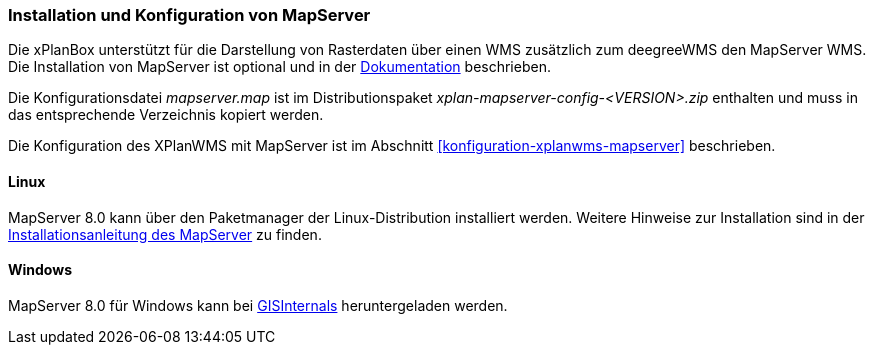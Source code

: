 [[installation-mapserver]]
=== Installation und Konfiguration von MapServer

Die xPlanBox unterstützt für die Darstellung von Rasterdaten über einen WMS zusätzlich zum deegreeWMS den MapServer WMS. Die Installation von MapServer ist optional und in der https://mapserver.org/installation/unix.html#installation[Dokumentation] beschrieben.

Die Konfigurationsdatei _mapserver.map_ ist im Distributionspaket _xplan-mapserver-config-<VERSION>.zip_ enthalten und muss in das entsprechende Verzeichnis kopiert werden.

Die Konfiguration des XPlanWMS mit MapServer ist im Abschnitt <<konfiguration-xplanwms-mapserver>> beschrieben.

[[installation-mapserver-linux]]
==== Linux

MapServer 8.0 kann über den Paketmanager der Linux-Distribution installiert werden. Weitere Hinweise zur Installation sind in der https://mapserver.org/installation/unix.html#installation[Installationsanleitung des MapServer] zu finden.

[[installation-mapserver-windows]]
==== Windows

MapServer 8.0 für Windows kann bei http://www.gisinternals.com/[GISInternals] heruntergeladen werden.


